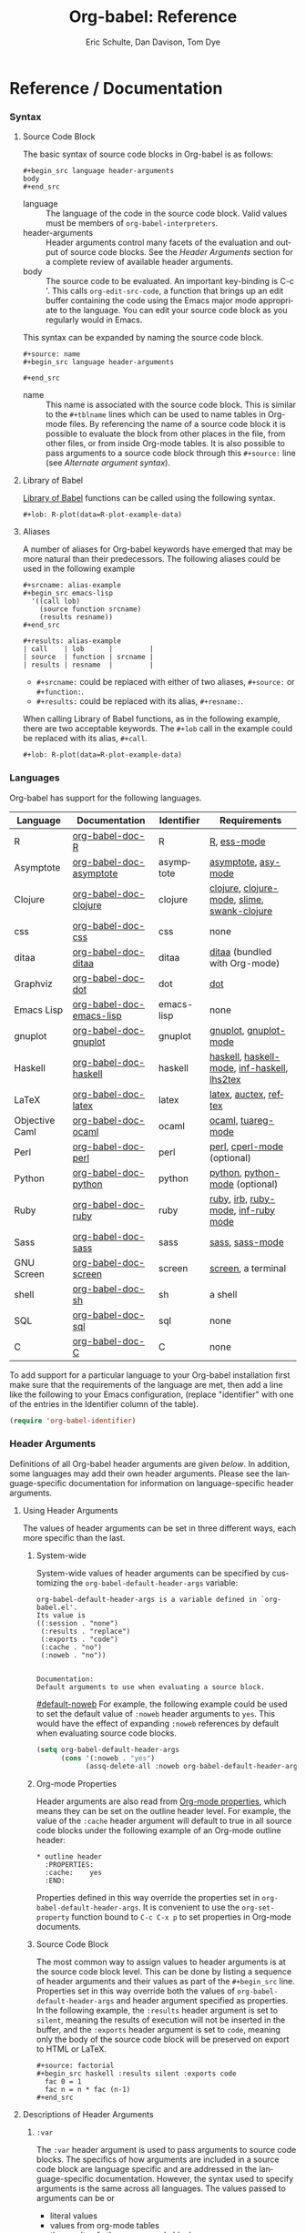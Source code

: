 #+OPTIONS:    H:3 num:nil toc:2 \n:nil @:t ::t |:t ^:{} -:t f:t *:t TeX:t LaTeX:t skip:nil d:(HIDE) tags:not-in-toc
#+STARTUP:    align fold nodlcheck hidestars oddeven lognotestate hideblocks
#+SEQ_TODO:   TODO(t) INPROGRESS(i) WAITING(w@) | DONE(d) CANCELED(c@)
#+TAGS:       Write(w) Update(u) Fix(f) Check(c) noexport(n)
#+TITLE:      Org-babel: Reference
#+AUTHOR:     Eric Schulte, Dan Davison, Tom Dye
#+EMAIL:      schulte.eric at gmail dot com, davison at stats dot ox dot ac dot uk, tsd at tsdye dot com
#+LANGUAGE:   en
#+STYLE:      <style type="text/css">#outline-container-introduction{ clear:both; }</style>

* Reference / Documentation
  :PROPERTIES:
  :CUSTOM_ID: reference-and-documentation
  :END:
*** Syntax
**** Source Code Block
The basic syntax of source code blocks in Org-babel is as follows:

: #+begin_src language header-arguments
: body
: #+end_src

- language :: The language of the code in the source code block. Valid
     values must be members of =org-babel-interpreters=.
- header-arguments :: Header arguments control many facets of the
     evaluation and output of source code blocks.  See the [[header-arguments][Header
     Arguments]] section for a complete review of available header
     arguments.
- body :: The source code to be evaluated.  An important key-binding
     is C-c '.  This calls =org-edit-src-code=, a function that brings
     up an edit buffer containing the code using the Emacs major mode
     appropriate to the language.  You can edit your source code block
     as you regularly would in Emacs.

This syntax can be expanded by naming the source code block.

: #+source: name
: #+begin_src language header-arguments
:   
: #+end_src

- name :: This name is associated with the source code block.  This is
     similar to the =#+tblname= lines which can be used to name tables
     in Org-mode files.  By referencing the name of a source code
     block it is possible to evaluate the block from other places in
     the file, from other files, or from inside Org-mode tables.  It
     is also possible to pass arguments to a source code block through
     this =#+source:= line (see [[alternate-argument-syntax][Alternate argument syntax]]).

**** Library of Babel
[[file:library-of-babel.org][Library of Babel]] functions can be called using the following syntax.

: #+lob: R-plot(data=R-plot-example-data)

**** Aliases
     A number of aliases for Org-babel keywords have emerged that may
     be more natural than their predecessors.  The following aliases
     could be used in the following example
     #+begin_example
       ,#+srcname: alias-example
       ,#+begin_src emacs-lisp 
         '((call lob)
           (source function srcname)
           (results resname))  
       ,#+end_src
       
       ,#+results: alias-example
       | call    | lob      |         |
       | source  | function | srcname |
       | results | resname  |         |
     #+end_example
       - =#+srcname:= could be replaced with either of two aliases,  =#+source:= or =#+function:=.
       - =#+results:= could be replaced with its alias, =#+resname:=.

     When calling Library of Babel functions, as in the following
     example, there are two acceptable keywords.  The =#+lob= call in
     the example could be replaced with its alias, =#+call=.
     #+begin_example
       ,#+lob: R-plot(data=R-plot-example-data)
     #+end_example

*** Languages
    :PROPERTIES:
    :CUSTOM_ID: languages
    :END:
    
    Org-babel has support for the following languages.
    
    | Language       | Documentation            | Identifier | Requirements                                |
    |----------------+--------------------------+------------+---------------------------------------------|
    | R              | [[file:languages/org-babel-doc-R.org][org-babel-doc-R]]          | R          | [[http://www.r-project.org/][R]], [[http://ess.r-project.org/][ess-mode]]                                 |
    | Asymptote      | [[file:languages/org-babel-doc-asymptote.org][org-babel-doc-asymptote]]  | asymptote  | [[http://asymptote.sourceforge.net/][asymptote]], [[http://asymptote.sourceforge.net/doc/Editing-modes.html][asy-mode]]                         |
    | Clojure        | [[file:languages/org-babel-doc-clojure.org][org-babel-doc-clojure]]    | clojure    | [[http://clojure.org/][clojure]], [[http://www.emacswiki.org/emacs/clojure-mode.el][clojure-mode]], [[http://common-lisp.net/project/slime/][slime]], [[http://clojure.codestuffs.com/][swank-clojure]] |
    | css            | [[file:languages/org-babel-doc-css.org][org-babel-doc-css]]        | css        | none                                        |
    | ditaa          | [[file:languages/org-babel-doc-ditaa.org][org-babel-doc-ditaa]]      | ditaa      | [[http://ditaa.org/ditaa/][ditaa]] (bundled with Org-mode)               |
    | Graphviz       | [[file:languages/org-babel-doc-dot.org][org-babel-doc-dot]]        | dot        | [[http://www.graphviz.org/][dot]]                                         |
    | Emacs Lisp     | [[file:languages/org-babel-doc-emacs-lisp.org][org-babel-doc-emacs-lisp]] | emacs-lisp | none                                        |
    | gnuplot        | [[file:languages/org-babel-doc-gnuplot.org][org-babel-doc-gnuplot]]    | gnuplot    | [[http://www.gnuplot.info/][gnuplot]], [[http://cars9.uchicago.edu/~ravel/software/gnuplot-mode.html][gnuplot-mode]]                       |
    | Haskell        | [[file:languages/org-babel-doc-haskell.org][org-babel-doc-haskell]]    | haskell    | [[http://www.haskell.org/][haskell]], [[http://projects.haskell.org/haskellmode-emacs/][haskell-mode]], [[http://www.haskell.org/haskellwiki/Haskell_mode_for_Emacs#inf-haskell.el:_the_best_thing_since_the_breadknife][inf-haskell]], [[http://people.cs.uu.nl/andres/lhs2tex/][lhs2tex]] |
    | LaTeX          | [[file:languages/org-babel-doc-latex.org][org-babel-doc-latex]]      | latex      | [[http://www.latex-project.org/][latex]], [[http://www.gnu.org/software/auctex/][auctex]], [[http://www.gnu.org/software/auctex/reftex.html][reftex]]                       |
    | Objective Caml | [[file:languages/org-babel-doc-ocaml.org][org-babel-doc-ocaml]]      | ocaml      | [[http://caml.inria.fr/][ocaml]], [[http://www-rocq.inria.fr/~acohen/tuareg/][tuareg-mode]]                          |
    | Perl           | [[file:languages/org-babel-doc-perl.org][org-babel-doc-perl]]       | perl       | [[http://www.perl.org/][perl]], [[http://www.emacswiki.org/emacs/CPerlMode][cperl-mode]] (optional)                 |
    | Python         | [[file:languages/org-babel-doc-python.org][org-babel-doc-python]]     | python     | [[http://www.python.org/][python]], [[https://launchpad.net/python-mode][python-mode]] (optional)              |
    | Ruby           | [[file:languages/org-babel-doc-ruby.org][org-babel-doc-ruby]]       | ruby       | [[http://www.ruby-lang.org/][ruby]], [[http://www.ruby-lang.org/][irb]], [[http://github.com/eschulte/rinari/raw/master/util/ruby-mode.el][ruby-mode]], [[http://github.com/eschulte/rinari/raw/master/util/inf-ruby.el][inf-ruby mode]]         |
    | Sass           | [[file:languages/org-babel-doc-sass.org][org-babel-doc-sass]]       | sass       | [[http://sass-lang.com/][sass]], [[http://github.com/nex3/haml/blob/master/extra/sass-mode.el][sass-mode]]                             |
    | GNU Screen     | [[file:languages/org-babel-doc-screen.org][org-babel-doc-screen]]     | screen     | [[http://www.gnu.org/software/screen/][screen]], a terminal                          |
    | shell          | [[file:languages/org-babel-doc-sh.org][org-babel-doc-sh]]         | sh         | a shell                                     |
    | SQL            | [[file:languages/org-babel-doc-sql.org][org-babel-doc-sql]]        | sql        | none                                        |
    | C              | [[file:languages/org-babel-doc-C.org][org-babel-doc-C]]          | C          | none                                        |
    
    To add support for a particular language to your Org-babel
    installation first make sure that the requirements of the language
    are met, then add a line like the following to your Emacs
    configuration, (replace "identifier" with one of the
    entries in the Identifier column of the table).
    #+begin_src emacs-lisp 
      (require 'org-babel-identifier)
    #+end_src

*** Header Arguments
    :PROPERTIES:
    :CUSTOM_ID: header-arguments
    :END:

Definitions of all Org-babel header arguments are given [[header-argument-specific-documentation][below]].  In
addition, some languages may add their own header arguments.  Please
see the language-specific documentation for information on
language-specific header arguments.

**** Using Header Arguments

The values of header arguments can be set in three different ways,
each more specific than the last.

***** System-wide
      System-wide values of header arguments can be specified by
   customizing the =org-babel-default-header-args= variable:
   #+begin_example 
     org-babel-default-header-args is a variable defined in `org-babel.el'.
     Its value is 
     ((:session . "none")
      (:results . "replace")
      (:exports . "code")
      (:cache . "no")
      (:noweb . "no"))
     
     
     Documentation:
     Default arguments to use when evaluating a source block.
   #+end_example
   [[#default-noweb]]  
   For example, the following example could be used to set the default value
   of =:noweb= header arguments to =yes=.  This would have the effect of 
   expanding =:noweb= references by default when evaluating source code blocks.
   #+begin_src emacs-lisp :results silent :exports code
     (setq org-babel-default-header-args
           (cons '(:noweb . "yes")
                 (assq-delete-all :noweb org-babel-default-header-args)))
   #+end_src

***** Org-mode Properties
      Header arguments are also read from [[http://orgmode.org/manual/Properties-and-Columns.html#Properties-and-Columns][Org-mode properties]], which
   means they can be set on the outline header level.  For example, the
   value of the =:cache= header argument will default to true in all
   source code blocks under the following example of an Org-mode outline header:
   #+begin_example 
     ,* outline header
       :PROPERTIES:
       :cache:    yes
       :END:
   #+end_example
   Properties defined in this way override the properties set in
   =org-babel-default-header-args=.  It is convenient to use the
   =org-set-property= function bound to =C-c C-x p= to set properties
   in Org-mode documents.

***** Source Code Block
      The most common way to assign values to header arguments is at the
   source code block level.  This can be done by listing a sequence of
   header arguments and their values as part of the =#+begin_src=
   line.  Properties set in this way override both the values of
   =org-babel-default-header-args= and header argument specified as
   properties.  In the following example, the
   =:results= header argument is set to =silent=, meaning the results
   of execution will not be inserted in the buffer, and the =:exports=
   header argument is set to =code=, meaning only the body of the
   source code block
   will be preserved on export to HTML or LaTeX.
   #+begin_example 
     ,#+source: factorial
     ,#+begin_src haskell :results silent :exports code
       fac 0 = 1
       fac n = n * fac (n-1)  
     ,#+end_src
   #+end_example

**** Descriptions of Header Arguments
      :PROPERTIES:
      :CUSTOM_ID: header-argument-specific-documentation
      :END:

***** =:var=
      The =:var= header argument is used to pass arguments to
      source code blocks.  The specifics of how arguments are included
      in a source code block are language specific and are
      addressed in the language-specific documentation. However, the
      syntax used to specify arguments is the same across all
      languages.  The values passed to arguments can be or
      - literal values
      - values from org-mode tables
      - the results of other source code blocks

      These values can be indexed in a manner similar to arrays -- see
      [[var-argument-indexing][argument indexing]].

      The following syntax is used to pass arguments to source code
      blocks using the =:var= header argument.

      #+begin_example
        :var name=assign
      #+end_example

      where =assign= can take one of the following forms

      - literal value :: either a string ="string"= or a number =9=.
      - reference :: a table name:
           
           #+begin_example
             ,#+tblname: example-table
             | 1 |
             | 2 |
             | 3 |
             | 4 |
             
             ,#+source: table-length
             ,#+begin_src emacs-lisp :var table=example-table
               (length table)
             ,#+end_src
             
             ,#+results: table-length
             : 4
           #+end_example
           
           a source code block name, as assigned by =#+srcname:=,
           followed by parentheses:
           
           #+begin_example
             ,#+begin_src emacs-lisp :var length=table-length()
               (* 2 length)
             ,#+end_src
             
             ,#+results:
             : 8
           #+end_example
           
           In addition, an argument can be passed to the source code
           block referenced by =:var=.  The argument is passed within
           the parentheses following the source code block name:
           
           #+begin_example 
             ,#+source: double
             ,#+begin_src emacs-lisp :var input=8
               (* 2 input)
             ,#+end_src
             
             ,#+results: double
             : 16
             
             ,#+source: squared
             ,#+begin_src emacs-lisp :var input=double(input=1)
               (* input input)
             ,#+end_src
             
             ,#+results: squared
             : 4
           #+end_example

****** alternate argument syntax
       :PROPERTIES:
       :CUSTOM_ID: alternate-argument-syntax
       :END:
       
       It is also possible to specify arguments in a potentially more
       natural way using the =#+source:= line of a source code block.
       As in the following example arguments can be packed inside of
       parenthesis following the source name.
       #+begin_example 
         ,#+source: double(input=0)
         ,#+begin_src emacs-lisp
           (* 2 input)
         ,#+end_src
       #+end_example
       
****** indexable variable values
       :PROPERTIES:
       :CUSTOM_ID: var-argument-indexing
       :END:
       
       It is possible to assign a portion of a value to a
       variable in a source block.  The following example
       assigns the second and third rows of the table
       =example-table= to the variable =data=:
     
       #+begin_example
         :var data=example-table[1:2]
       #+end_example

       *Note:* ranges are indexed using the =:= operator.
       
       *Note:* indices are 0 based.

       The following example assigns the second column of the
       first row of =example-table= to =data=:
     
       #+begin_example
         :var data=example-table[0,1]
       #+end_example
     
       It is possible to index into the results of source code blocks
       as well as tables.  Any number of dimensions can be indexed.
       Dimensions are separated from one another by commas.  

       For more information on indexing behavior see the documentation
       for the =org-babel-ref-index-list= function -- provided below.
       
       #+begin_example 
         org-babel-ref-index-list is a Lisp function in `org-babel-ref.el'.
         
         (org-babel-ref-index-list INDEX LIS)
         
         Return the subset of LIS indexed by INDEX.  If INDEX is
         separated by ,s then each PORTION is assumed to index into the
         next deepest nesting or dimension.  A valid PORTION can consist
         of either an integer index, or two integers separated by a : in
         which case the entire range is returned.
       #+end_example

       *Note:* In Emacs, the documentation for any function or variable
       can be read using the =describe-function= (M-x describe
       function) and =describe-variable= (M-x describe variable)
       functions, respectively.

***** =:results=
      There are three types of results header argument:
      - *collection* header arguments specify how the results should be collected from
         the source code block;
      - *type* header arguments specify what type of result the source code block
         will return -- which has implications for how they will be
         inserted into the Org-mode buffer; and
      - *handling* header arguments specify how the results of
         evaluating the source code block should be handled.

       *Note:* only one option from each type may be supplied per source code
         block.

****** collection
       The following options are mutually exclusive, and specify how the
       results should be collected from the source code block.

       - value :: This is the default.  The result is the value
                  of the last statement in the source code block.
                  This header argument places Org-babel in functional
                  mode.  Note that in some languages, e.g., python,
                  use of this result type requires that a =return=
                  statement be included in the body of the source code
                  block. E.g., =:results value=.
      - output :: The result is the collection of everything printed
                  to stdout during the execution of the source code
                  block.  This header argument places Org-babel in scripting
                  mode.  E.g., =:results output=.

****** type
       The following options are mutually exclusive and specify what
       type of results the code block will return.  By default, results
       are inserted as either a *table* or *scalar* depending on their
       value.

       - table, vector :: The results should be interpreted as an Org-mode table.
                          If a single value is returned, Org-babel will convert it
                          into a table with one row and one column.  E.g., =:results
                          value table=.
       - scalar, verbatim :: The results should be interpreted
            literally -- meaning they will not be converted into a table.
            The results will be inserted into the Org-mode buffer as
            quoted text.  E.g., =:results value verbatim=.
       - file :: The results will be interpreted as the path to a file,
                 and will be inserted into the Org-mode buffer as a file
                 link.  E.g., =:results value file=.
       - raw, org :: The results are interpreted as raw Org-mode code and
                     are inserted directly into the buffer.  If the results look
                     like a table they will be aligned as such by Org-mode.
                     E.g., =:results value raw=.
       - html :: Results are assumed to be HTML and will be enclosed in
                 a =begin_html= block.  E.g., =:results value html=.
       - latex :: Results assumed to be LaTeX and are enclosed in a
                  =begin_latex= block.  E.g., =:results value latex=.
       - code :: Result are assumed to be parseable code and are
                 enclosed in a code block.  E.g., =:results value code=.
       - pp :: The result is converted to pretty-printed code and is
               enclosed in a code block.  This option currently supports
               Emacs Lisp, python, and ruby.  E.g., =:results value pp=.

****** handling
       The following results options indicate what Org-babel should do
       with the results once they are collected.

       - silent :: The results will be echoed in the minibuffer but
                   will not be inserted into the Org-mode buffer.  E.g.,
                   =:results output silent=.
       - replace :: The default value.  The results will be inserted
                    into the Org-mode buffer.  E.g., =:results output
                    replace=.

***** =:exports=

      Specify what should be included in HTML or LaTeX exports of the
      Org-mode file.

      - code :: the default.  The body of code is included
                into the exported file.  E.g., =:exports code=.
      - results :: the result of evaluating the code is included in the
                    exported file. E.g., =:exports results=.
      - both :: both the code and results are included in the exported
                 file. E.g., =:exports both=.
      - none :: nothing is included in the exported file.  E.g.,
                 =:exports none=.

***** =:tangle=
      :PROPERTIES:
      :CUSTOM_ID: tangle-header-arguments
      :END: 

      Specify whether or not the source code block should be included
      in tangled extraction of source code files.

      - yes :: the source code block is exported to a source code file
               named after the basename (name w/o extension) of the
               Org-mode file.  E.g., =:tangle yes=.
      - no :: the default.  The source code block is not
            exported to a source code file.  E.g., =:tangle no=.
      - other :: Any other string passed to the =:tangle= header argument
                  is interpreted as a file basename to which the block will
                  be exported.  E.g., =:tangle basename=.

***** =:session=

      Start a session for an interpreted language where state is
      preserved.  This applies particularly to the supported languages
      perl, python, R and ruby.

      By default, a session is not started.

      A string passed to the =:session= header argument will give the
      session a name.  This makes it possible to run concurrent
      sessions for each interpreted language.

      Results are handled somewhat differently if a session is invoked.


      |                   | non-session (default)    | =:session=                          |
      |-------------------+--------------------------+-------------------------------------|
      | =:results value=  | value of last expression | value of last expression            |
      | =:results output= | contents of stdout       | concatenation of interpreter output |
      


      *Note:*  With =:results value=, the result in both =:session= and
      non-session is returned to Org-mode as a table (a one- or
      two-dimensional vector of strings or numbers) when appropriate.

****** Non-session
******* =:results value=
        This is the default. Internally, the value is obtained by
        wrapping the code in a function definition in the external
        language, and evaluating that function. Therefore, code should be
        written as if it were the body of such a function. In particular,
        note that python does not automatically return a value from a
        function unless a =return= statement is present, and so a
        'return' statement will usually be required in python.

        This is the only one of the four evaluation contexts in which the
        code is automatically wrapped in a function definition.

******* =:results output=
        The code is passed to the interpreter as an external process, and
        the contents of the standard output stream are returned as
        text. (In certain languages this also contains the error output
        stream; this is an area for future work.)

****** =:session=
******* =:results value=
        The code is passed to the interpreter running as an interactive
        Emacs inferior process. The result returned is the result of the
        last evaluation performed by the interpreter. (This is obtained in
        a language-specific manner: the value of the variable =_= in
        python and ruby, and the value of =.Last.value= in R).

******* =:results output= 
       The code is passed to the interpreter running as an interactive
       Emacs inferior process. The result returned is the concatenation
       of the sequence of (text) output from the interactive
       interpreter. Notice that this is not necessarily the same as what
       would be sent to stdout if the same code were passed to a
       non-interactive interpreter running as an external process. For
       example, compare the following two blocks:

#+begin_src python :results output
       print "hello"
       2
       print "bye"
#+end_src

#+resname:
       : hello
       : bye

       In non-session mode, the '2' is not printed and does not appear.

#+begin_src python :results output :session
       print "hello"
       2
       print "bye"
#+end_src

#+resname:
       : hello
       : 2
       : bye

       But in =:session= mode, the interactive interpreter receives input '2'
       and prints out its value, '2'. (Indeed, the other print statements are
       unnecessary here).

***** =:noweb=

      Controls the expansion of [[noweb-reference-syntax][noweb syntax]] references in a
      source code block.  This header argument can have one of two
      values: =yes= or =no=. 
      - =no= :: the default.  No [[noweb-reference-syntax][noweb syntax]] specific action is taken
           on evaluating source code blocks/  However, noweb references
           will still be expanded during tangling.
      - =yes= :: all [[noweb-reference-syntax][noweb syntax]] references in the body of the source
                 code block will be expanded before the block is evaluated.

****** Noweb Prefix Lines

       Noweb insertions are now placed behind the line prefix of the
       =<<reference>>=.
       
       This behavior is illustrated in the following example.  Because
       the =<<example>>= noweb reference appears behind the SQL
       comment syntax, each line of the expanded noweb reference will
       be commented.  

       This source code block:
     
       #+begin_example 
         -- <<example>>
       #+end_example
       
     
       expands to:

       #+begin_example 
         -- this is the
         -- multi-line body of example
       #+end_example
     
       Note that noweb replacement text that does *not* contain any
       newlines will not be affected by this change, so it is still
       possible to use inline noweb references.
     
       Thanks to Sébastien Vauban for this idea.

***** =:cache=

      Controls the use of in-buffer caching of source code block
      results to avoid re-running unchanged source code blocks.  This
      header argument can have one of two values: =yes= or =no=.
      - =no= :: The default.  No caching takes place and the source
           code block will be run every time it is executed.
      - =yes= :: every time the source code block is run a sha1 hash of
           the code and arguments passed to the block will be
           generated.  This hash is packed into the =#+results:= line
           of the results and will be checked on subsequent executions
           of the source code block.  If the source code block has not
           changed since the last time it was evaluated, it will not be
           re-evaluated. 

*** Noweb Reference Syntax
    :PROPERTIES:
    :CUSTOM_ID: noweb-reference-syntax
    :END:

    The [[http://www.cs.tufts.edu/~nr/noweb/][Noweb]] Literate Programming system allows named blocks of code to
    be referenced by using the familiar Noweb syntax:
    : <<code-block-name>>

    Noweb references are handled differently during evaluation and
    tangling. 

    When a document is tangled, Noweb references are replaced with the
    named source code block.  

    When a source code block is evaluated, the action depends upon the
    value of the =:noweb= header argument.  If =:noweb yes=, then a
    Noweb reference is expanded before evaluation.  If =:noweb no=,
    the default, then the reference is not expanded before
    evaluation.  

    *Note:* the default value, =:noweb no=, was chosen to ensure that
    Org-babel does not break correct code in a language, such as Ruby,
    where =<<arg>>= is a syntactically valid construct.  If =<<arg>>= is
    not syntactically valid in languages that you use, then please
    consider [[*System%20wide][setting the default value]].
    
    An example that uses the Noweb reference syntax is provided in the
    [[literate programming example]].

    
*** Useful Functions
    Two org-babel functions might prove generally useful.  Both of
    them evaluate one or more source code blocks within a frame of
    reference. 

    - =org-babel-execute-buffer= will evaluate all of the source code
      blocks in the buffer.  You can call it within Emacs in the usual
      way, =M-x org-babel-execute-buffer=.

    - =org-babel-execute-subtree= will evaluate all of the source code
      blocks in the subtree that includes the point.  You can call it
      within Emacs in the usual way, =M-x org-babel-execute-subtree=.
